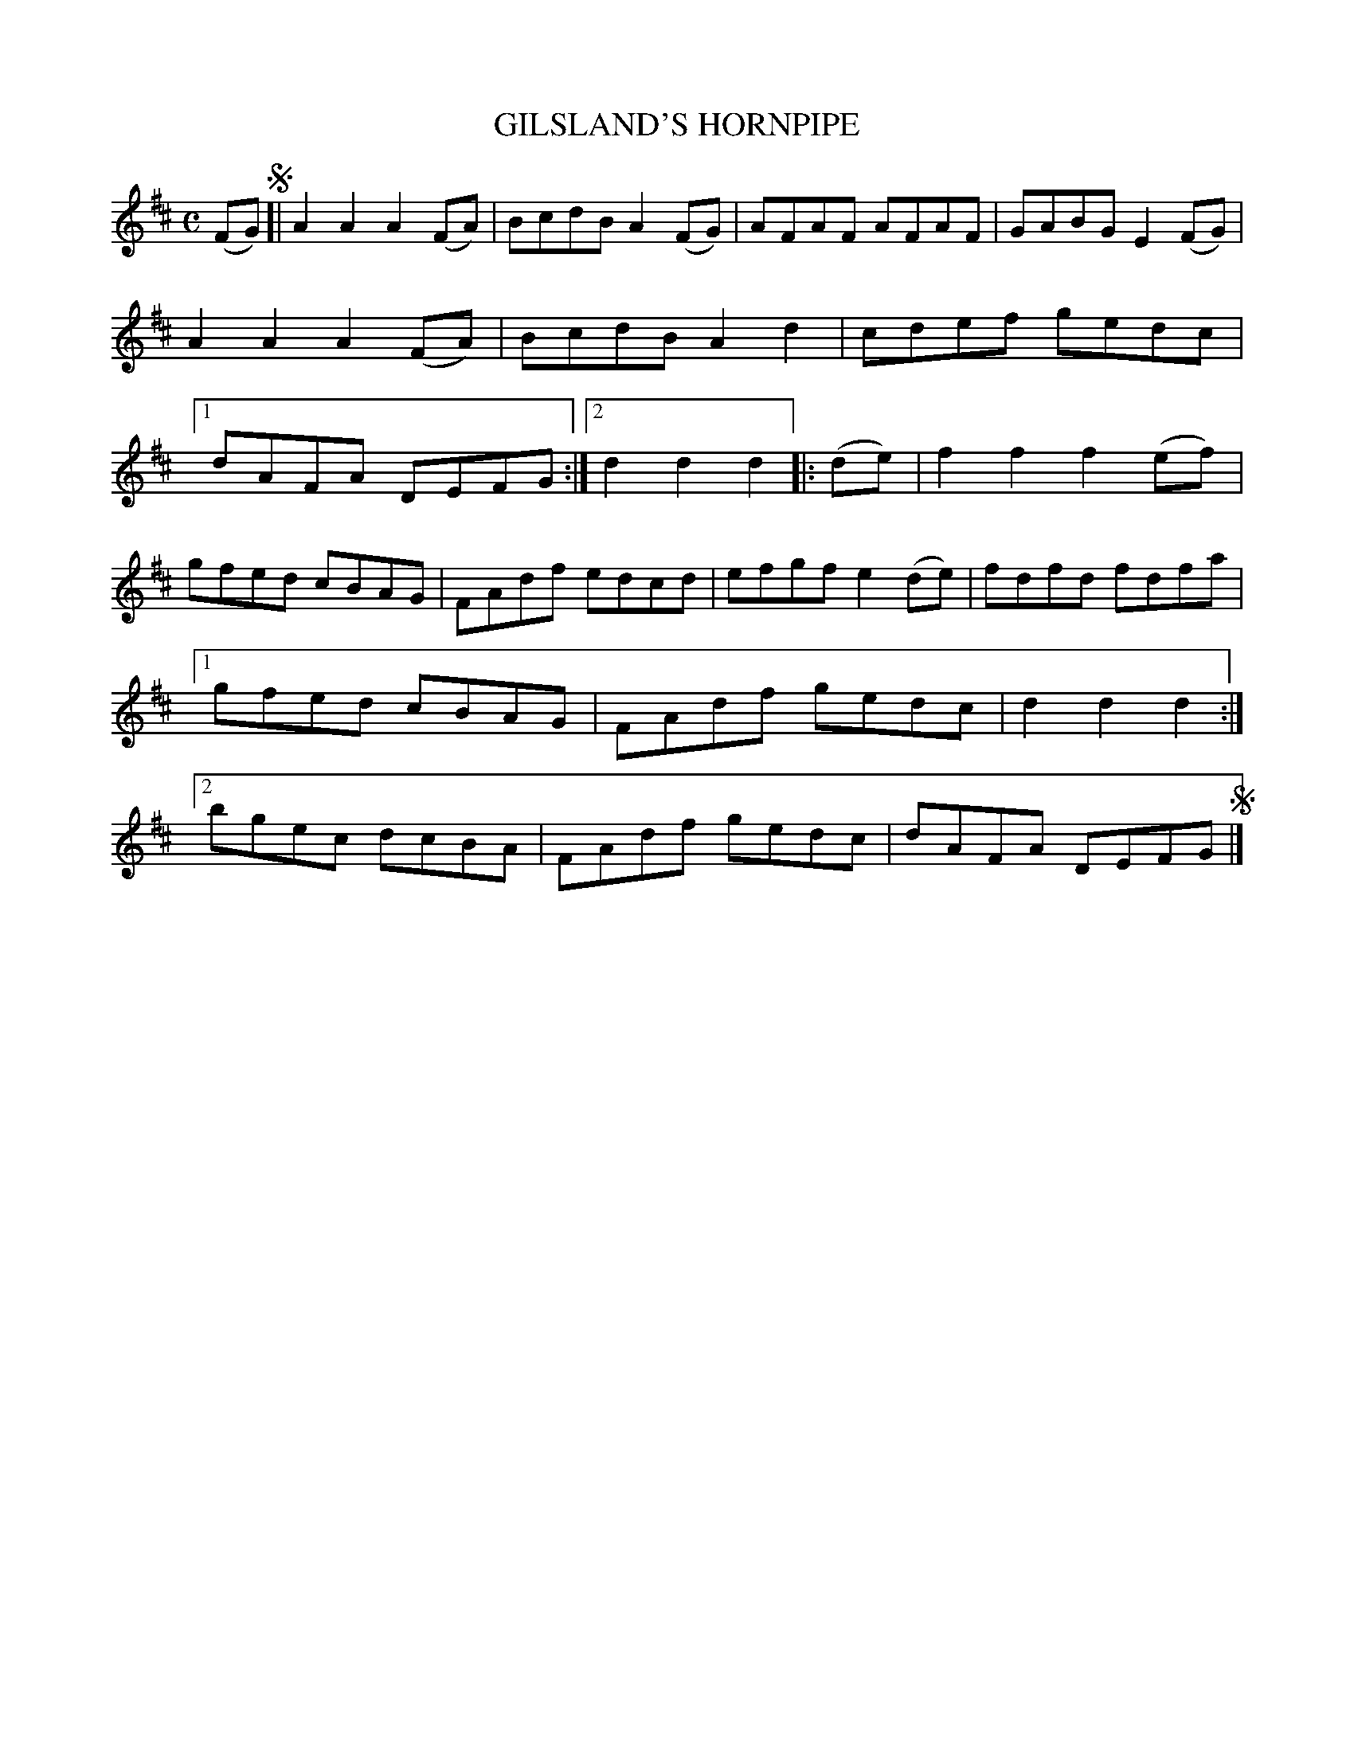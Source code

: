 X: 3322
T: GILSLAND'S HORNPIPE
R: Hornpipe.
%R: hornpipe, reel
B: James Kerr "Merry Melodies" v.3 p.35 #322
Z: 2016 John Chambers <jc:trillian.mit.edu>
M: C
L: 1/8
K: D
(FG) !segno![|\
A2A2 A2(FA) | BcdB A2(FG) |\
AFAF AFAF | GABG E2(FG) |\
A2A2 A2(FA) | BcdB A2d2 |\
cdef gedc |[1 dAFA DEFG :|\
[2 d2d2d2 |: (de) |\
f2f2 f2(ef) |
gfed cBAG |\
FAdf edcd | efgf e2(de) |\
fdfd fdfa |[1 gfed cBAG |\
FAdf gedc | d2d2d2 :|\
[2 bgec dcBA | FAdf gedc |\
dAFA DEFG !segno!|]
